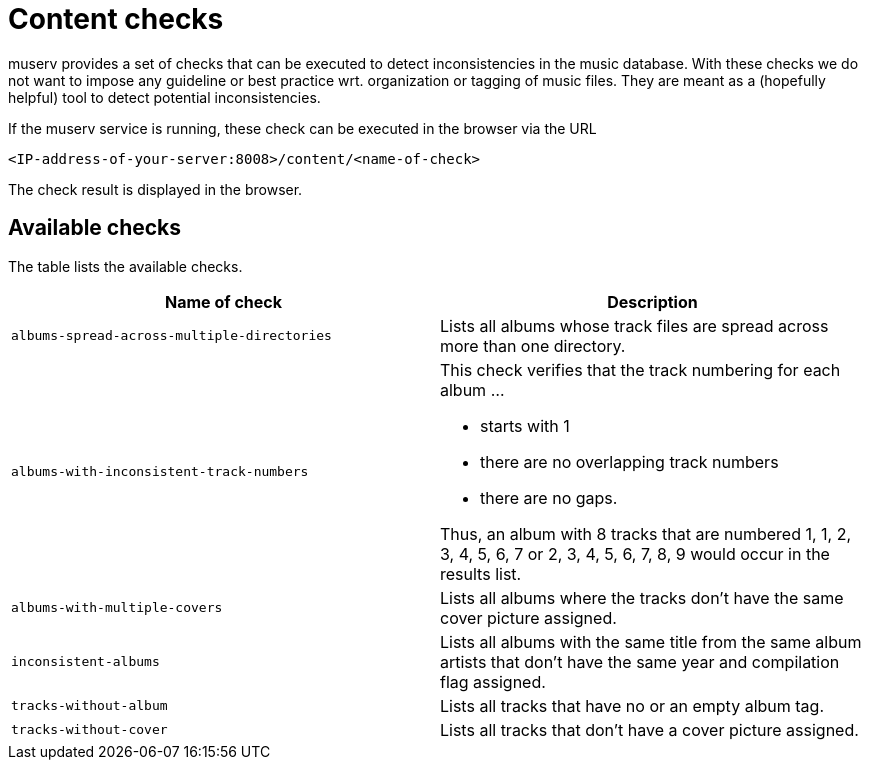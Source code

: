 = Content checks

muserv provides a set of checks that can be executed to detect inconsistencies in the music database. With these checks we do not want to impose any guideline or best practice wrt. organization or tagging of music files. They are meant as a (hopefully helpful) tool to detect potential inconsistencies.

If the muserv service is running, these check can be executed in the browser via the URL

    <IP-address-of-your-server:8008>/content/<name-of-check>

The check result is displayed in the browser.     

== Available checks

The table lists the available checks.

[cols="1,1"] 
|===
|Name of check | Description

a|`albums-spread-across-multiple-directories`
a|Lists all albums whose track files are spread across more than one directory. 

a|`albums-with-inconsistent-track-numbers`
a|This check verifies that the track numbering for each album ...

- starts with 1
- there are no overlapping track numbers
- there are no gaps.

Thus, an album with 8 tracks that are numbered 1, 1, 2, 3, 4, 5, 6, 7 or 2, 3, 4, 5, 6, 7, 8, 9 would occur in the results list.

a|`albums-with-multiple-covers`
a|Lists all albums where the tracks don't have the same cover picture assigned. 

a|`inconsistent-albums`
a|Lists all albums with the same title from the same album artists that don't have the same year and compilation flag assigned. 

a|`tracks-without-album`
a|Lists all tracks that have no or an empty album tag. 

a|`tracks-without-cover`
a|Lists all tracks that don't have a cover picture assigned. 

|===